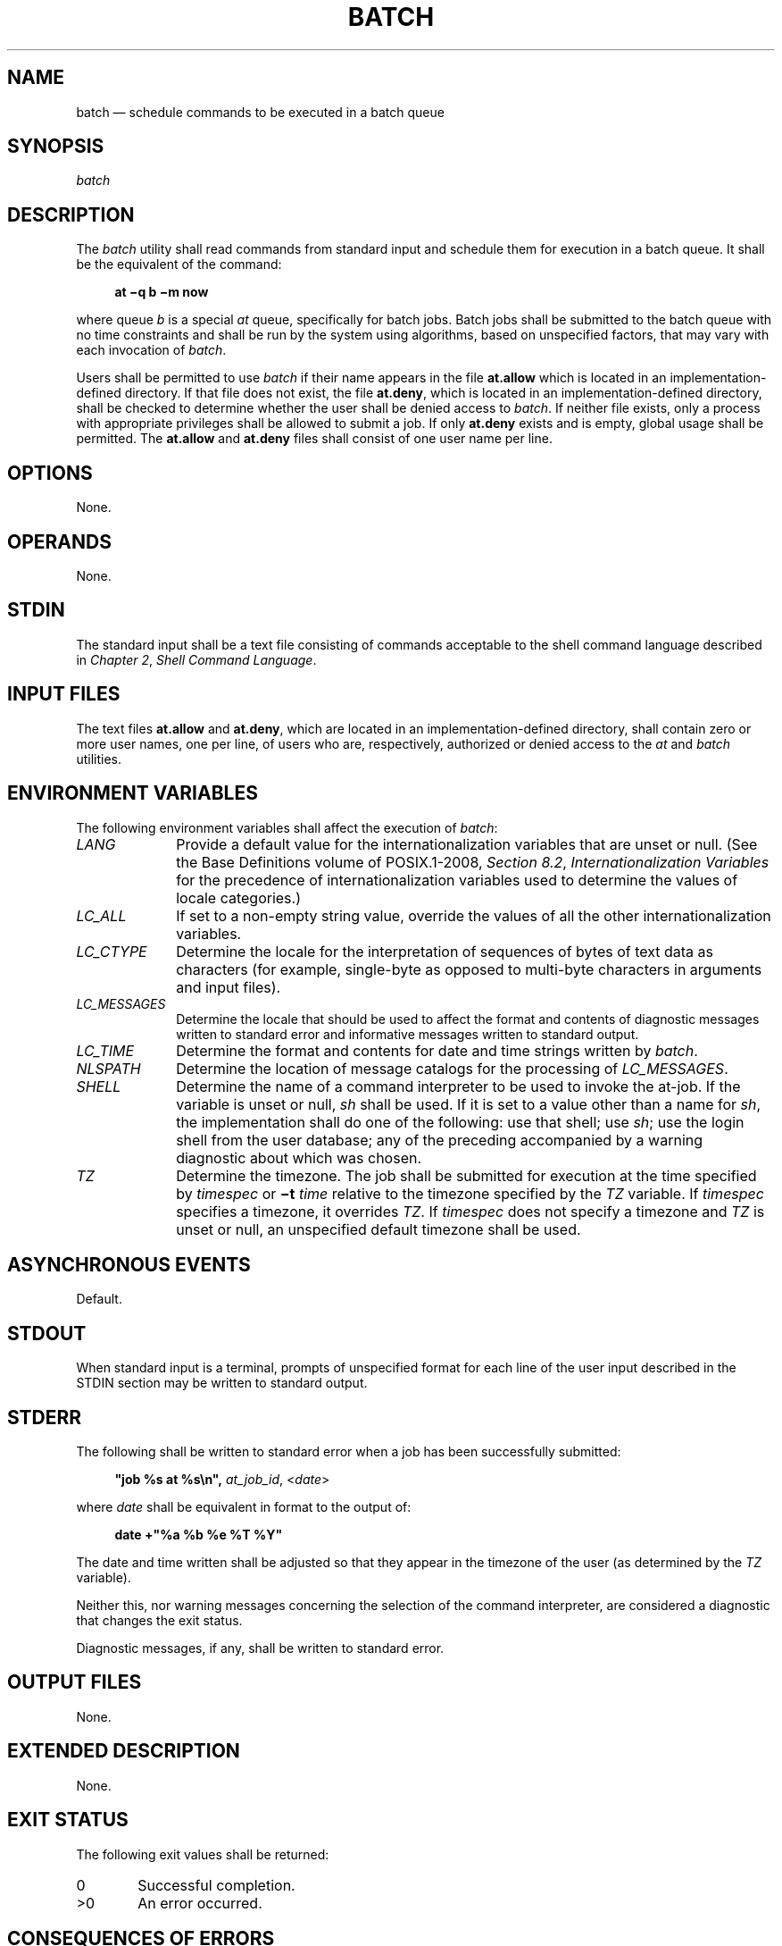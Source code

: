 '\" et
.TH BATCH "1" 2013 "IEEE/The Open Group" "POSIX Programmer's Manual"

.SH NAME
batch
\(em schedule commands to be executed in a batch queue
.SH SYNOPSIS
.LP
.nf
\fIbatch\fR
.fi
.SH DESCRIPTION
The
.IR batch
utility shall read commands from standard input and schedule them
for execution in a batch queue. It shall be the equivalent of
the command:
.sp
.RS 4
.nf
\fB
at \(miq b \(mim now
.fi \fR
.P
.RE
.P
where queue
.IR b
is a special
.IR at
queue, specifically for batch jobs. Batch jobs shall be submitted to the
batch queue with no time constraints and shall be run by the system using
algorithms, based on unspecified factors, that may vary with each
invocation of
.IR batch .
.P
Users shall be permitted to use
.IR batch
if their name appears in the file
.BR at.allow
which is located in an implementation-defined directory.
If that file does not exist, the file
.BR at.deny ,
which is located in an implementation-defined directory,
shall be checked to determine whether the user shall be denied access to
.IR batch .
If neither file exists, only a process with appropriate privileges
shall be allowed to submit a job. If only
.BR at.deny
exists and is empty, global usage shall be permitted. The
.BR at.allow
and
.BR at.deny
files shall consist of one user name per line.
.SH OPTIONS
None.
.SH OPERANDS
None.
.SH STDIN
The standard input shall be a text file consisting of commands
acceptable to the shell command language described in
.IR "Chapter 2" ", " "Shell Command Language".
.SH "INPUT FILES"
The text files
.BR at.allow
and
.BR at.deny ,
which are located in an implementation-defined directory,
shall contain zero or more user names, one per line, of users who are,
respectively, authorized or denied access to the
.IR at
and
.IR batch
utilities.
.SH "ENVIRONMENT VARIABLES"
The following environment variables shall affect the execution of
.IR batch :
.IP "\fILANG\fP" 10
Provide a default value for the internationalization variables that are
unset or null. (See the Base Definitions volume of POSIX.1\(hy2008,
.IR "Section 8.2" ", " "Internationalization Variables"
for the precedence of internationalization variables used to determine
the values of locale categories.)
.IP "\fILC_ALL\fP" 10
If set to a non-empty string value, override the values of all the
other internationalization variables.
.IP "\fILC_CTYPE\fP" 10
Determine the locale for the interpretation of sequences of bytes of
text data as characters (for example, single-byte as opposed to
multi-byte characters in arguments and input files).
.IP "\fILC_MESSAGES\fP" 10
.br
Determine the locale that should be used to affect the format and
contents of diagnostic messages written to standard error and
informative messages written to standard output.
.IP "\fILC_TIME\fP" 10
Determine the format and contents for date and time strings written by
.IR batch .
.IP "\fINLSPATH\fP" 10
Determine the location of message catalogs for the processing of
.IR LC_MESSAGES .
.IP "\fISHELL\fP" 10
Determine the name of a command interpreter to be used to invoke the
at-job. If the variable is unset or null,
.IR sh
shall be used. If it is set to a value other than a name for
.IR sh ,
the implementation shall do one of the following: use that shell; use
.IR sh ;
use the login shell from the user database; any of the preceding
accompanied by a warning diagnostic about which was chosen.
.IP "\fITZ\fP" 10
Determine the timezone. The job shall be submitted for execution at the
time specified by
.IR timespec
or
.BR \(mit
.IR time
relative to the timezone specified by the
.IR TZ
variable. If
.IR timespec
specifies a timezone, it overrides
.IR TZ .
If
.IR timespec
does not specify a timezone and
.IR TZ
is unset or null, an unspecified default timezone shall be used.
.SH "ASYNCHRONOUS EVENTS"
Default.
.SH STDOUT
When standard input is a terminal, prompts of unspecified format for
each line of the user input described in the STDIN section may be
written to standard output.
.SH STDERR
The following shall be written to standard error when a job has been
successfully submitted:
.sp
.RS 4
.nf
\fB
"job %s at %s\en", \fIat_job_id\fR, <\fIdate\fR>
.fi \fR
.P
.RE
.P
where
.IR date
shall be equivalent in format to the output of:
.sp
.RS 4
.nf
\fB
date +"%a %b %e %T %Y"
.fi \fR
.P
.RE
.P
The date and time written shall be adjusted so that they appear in the
timezone of the user (as determined by the
.IR TZ
variable).
.P
Neither this, nor warning messages concerning the selection of the
command interpreter, are considered a diagnostic that changes the exit
status.
.P
Diagnostic messages, if any, shall be written to standard error.
.SH "OUTPUT FILES"
None.
.SH "EXTENDED DESCRIPTION"
None.
.SH "EXIT STATUS"
The following exit values shall be returned:
.IP "\00" 6
Successful completion.
.IP >0 6
An error occurred.
.SH "CONSEQUENCES OF ERRORS"
The job shall not be scheduled.
.LP
.IR "The following sections are informative."
.SH "APPLICATION USAGE"
It may be useful to redirect standard output within the specified
commands.
.SH EXAMPLES
.IP " 1." 4
This sequence can be used at a terminal:
.RS 4 
.sp
.RS 4
.nf
\fB
batch
sort < file >outfile
EOT
.fi \fR
.P
.RE
.RE
.IP " 2." 4
This sequence, which demonstrates redirecting standard error to a pipe,
is useful in a command procedure (the sequence of output redirection
specifications is significant):
.RS 4 
.sp
.RS 4
.nf
\fB
batch <<!
diff file1 file2 2>&1 >outfile | mailx mygroup
!
.fi \fR
.P
.RE
.RE
.SH RATIONALE
Early proposals described
.IR batch
in a manner totally separated from
.IR at ,
even though the historical model treated it almost as a synonym for
.IR at
.BR \(miqb .
A number of features were added to list and control batch work
separately from those in
.IR at .
Upon further reflection, it was decided that the benefit of this did
not merit the change to the historical interface.
.P
The
.BR \(mim
option was included on the equivalent
.IR at
command because it is historical practice to mail results to the
submitter, even if all job-produced output is redirected. As explained
in the RATIONALE for
.IR at ,
the
.BR now
keyword submits the job for immediate execution (after scheduling
delays), despite some historical systems where
.IR at
.BR now
would have been considered an error.
.SH "FUTURE DIRECTIONS"
None.
.SH "SEE ALSO"
.IR "\fIat\fR\^"
.P
The Base Definitions volume of POSIX.1\(hy2008,
.IR "Chapter 8" ", " "Environment Variables"
.SH COPYRIGHT
Portions of this text are reprinted and reproduced in electronic form
from IEEE Std 1003.1, 2013 Edition, Standard for Information Technology
-- Portable Operating System Interface (POSIX), The Open Group Base
Specifications Issue 7, Copyright (C) 2013 by the Institute of
Electrical and Electronics Engineers, Inc and The Open Group.
(This is POSIX.1-2008 with the 2013 Technical Corrigendum 1 applied.) In the
event of any discrepancy between this version and the original IEEE and
The Open Group Standard, the original IEEE and The Open Group Standard
is the referee document. The original Standard can be obtained online at
http://www.unix.org/online.html .

Any typographical or formatting errors that appear
in this page are most likely
to have been introduced during the conversion of the source files to
man page format. To report such errors, see
https://www.kernel.org/doc/man-pages/reporting_bugs.html .
